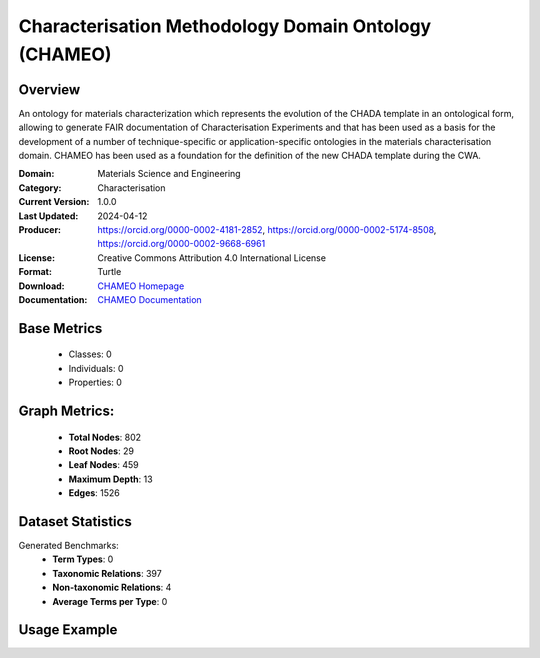 Characterisation Methodology Domain Ontology (CHAMEO)
========================================================

Overview
-----------------
An ontology for materials characterization which represents the evolution of the CHADA template
in an ontological form, allowing to generate FAIR documentation of Characterisation Experiments
and that has been used as a basis for the development of a number of technique-specific
or application-specific ontologies in the materials characterisation domain. CHAMEO
has been used as a foundation for the definition of the new CHADA template during the CWA.

:Domain: Materials Science and Engineering
:Category: Characterisation
:Current Version: 1.0.0
:Last Updated: 2024-04-12
:Producer: https://orcid.org/0000-0002-4181-2852, https://orcid.org/0000-0002-5174-8508, https://orcid.org/0000-0002-9668-6961
:License: Creative Commons Attribution 4.0 International License
:Format: Turtle
:Download: `CHAMEO Homepage <https://github.com/emmo-repo/domain-characterisation-methodology>`_
:Documentation: `CHAMEO Documentation <https://github.com/emmo-repo/domain-characterisation-methodology>`_

Base Metrics
---------------
    - Classes: 0
    - Individuals: 0
    - Properties: 0

Graph Metrics:
------------------
    - **Total Nodes**: 802
    - **Root Nodes**: 29
    - **Leaf Nodes**: 459
    - **Maximum Depth**: 13
    - **Edges**: 1526

Dataset Statistics
-------------------
Generated Benchmarks:
    - **Term Types**: 0
    - **Taxonomic Relations**: 397
    - **Non-taxonomic Relations**: 4
    - **Average Terms per Type**: 0

Usage Example
------------------
.. code-block:: python
    from ontolearner.ontology import CHAMEO

    # Initialize and load ontology
    ontology = CHAMEO()
    ontology.load("path/to/chameo.ttl")

    # Extract datasets
    data = ontology.extract()

    # Access specific relations
    term_types = data.term_typings
    taxonomic_relations = data.type_taxonomies
    non_taxonomic_relations = data.type_non_taxonomic_relations
